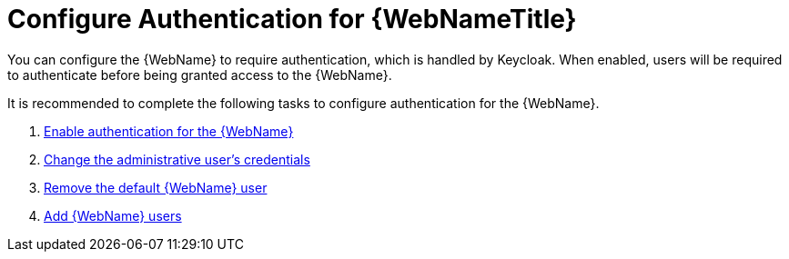 [[config_auth]]
= Configure Authentication for {WebNameTitle}

You can configure the {WebName} to require authentication, which is handled by Keycloak. When enabled, users will be required to authenticate before being granted access to the {WebName}.

It is recommended to complete the following tasks to configure authentication for the {WebName}.

. xref:enable_auth[Enable authentication for the {WebName}]
. xref:change_admin_user[Change the administrative user's credentials]
. xref:remove_default_user[Remove the default {WebName} user]
. xref:add_user[Add {WebName} users]
